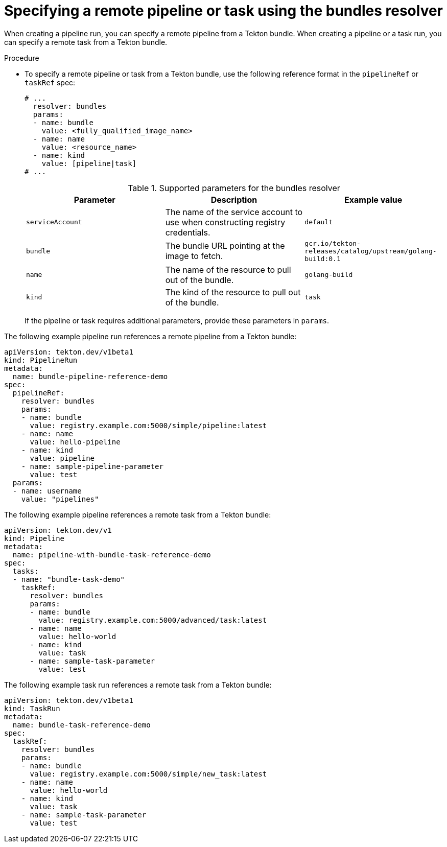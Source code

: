// This module is included in the following assemblies:
// * create/remote-pipelines-tasks-resolvers.adoc

// // *openshift_pipelines/remote-pipelines-tasks-resolvers.adoc
:_mod-docs-content-type: PROCEDURE
[id="resolver-bundles-specify_{context}"]
= Specifying a remote pipeline or task using the bundles resolver

When creating a pipeline run, you can specify a remote pipeline from a Tekton bundle. When creating a pipeline or a task run, you can specify a remote task from a Tekton bundle.

.Procedure

* To specify a remote pipeline or task from a Tekton bundle, use the following reference format in the `pipelineRef` or `taskRef` spec:
+
[source,yaml]
----
# ...
  resolver: bundles
  params:
  - name: bundle
    value: <fully_qualified_image_name>
  - name: name
    value: <resource_name>
  - name: kind
    value: [pipeline|task]
# ...
----
+
.Supported parameters for the bundles resolver
|===
| Parameter | Description | Example value

| `serviceAccount`
| The name of the service account to use when constructing registry credentials.
| `default`

| `bundle`
| The bundle URL pointing at the image to fetch.
| `gcr.io/tekton-releases/catalog/upstream/golang-build:0.1`

| `name`
| The name of the resource to pull out of the bundle.
| `golang-build`

| `kind`
| The kind of the resource to pull out of the bundle.
| `task`
|===
+
If the pipeline or task requires additional parameters, provide these parameters in `params`.

The following example pipeline run references a remote pipeline from a Tekton bundle:

[source,yaml]
----
apiVersion: tekton.dev/v1beta1
kind: PipelineRun
metadata:
  name: bundle-pipeline-reference-demo
spec:
  pipelineRef:
    resolver: bundles
    params:
    - name: bundle
      value: registry.example.com:5000/simple/pipeline:latest
    - name: name
      value: hello-pipeline
    - name: kind
      value: pipeline
    - name: sample-pipeline-parameter
      value: test
  params:
  - name: username
    value: "pipelines"
----

The following example pipeline references a remote task from a Tekton bundle:

[source,yaml]
----
apiVersion: tekton.dev/v1
kind: Pipeline
metadata:
  name: pipeline-with-bundle-task-reference-demo
spec:
  tasks:
  - name: "bundle-task-demo"
    taskRef:
      resolver: bundles
      params:
      - name: bundle
        value: registry.example.com:5000/advanced/task:latest
      - name: name
        value: hello-world
      - name: kind
        value: task
      - name: sample-task-parameter
        value: test
----

The following example task run references a remote task from a Tekton bundle:

[source,yaml]
----
apiVersion: tekton.dev/v1beta1
kind: TaskRun
metadata:
  name: bundle-task-reference-demo
spec:
  taskRef:
    resolver: bundles
    params:
    - name: bundle
      value: registry.example.com:5000/simple/new_task:latest
    - name: name
      value: hello-world
    - name: kind
      value: task
    - name: sample-task-parameter
      value: test
----
